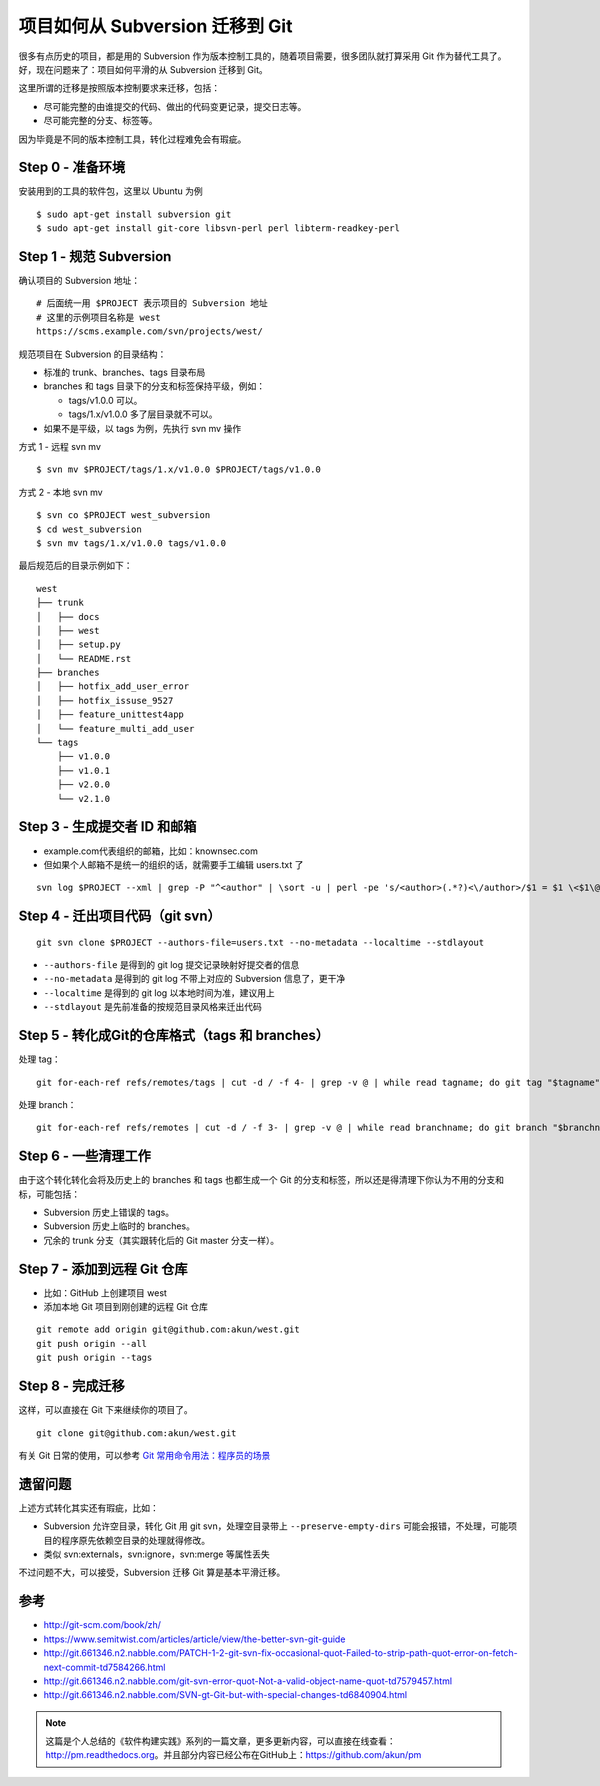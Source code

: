 项目如何从 Subversion 迁移到 Git
================================

很多有点历史的项目，都是用的 Subversion 作为版本控制工具的，随着项目需要，很多\
团队就打算采用 Git 作为替代工具了。好，现在问题来了：项目如何平滑的从 \
Subversion 迁移到 Git。

这里所谓的迁移是按照版本控制要求来迁移，包括：

* 尽可能完整的由谁提交的代码、做出的代码变更记录，提交日志等。
* 尽可能完整的分支、标签等。

因为毕竟是不同的版本控制工具，转化过程难免会有瑕疵。

Step 0 - 准备环境
-----------------

安装用到的工具的软件包，这里以 Ubuntu 为例

::

   $ sudo apt-get install subversion git
   $ sudo apt-get install git-core libsvn-perl perl libterm-readkey-perl

Step 1 - 规范 Subversion
------------------------

确认项目的 Subversion 地址：

::

   # 后面统一用 $PROJECT 表示项目的 Subversion 地址
   # 这里的示例项目名称是 west
   https://scms.example.com/svn/projects/west/


规范项目在 Subversion 的目录结构：

* 标准的 trunk、branches、tags 目录布局
* branches 和 tags 目录下的分支和标签保持平级，例如：

  + tags/v1.0.0 可以。
  + tags/1.x/v1.0.0 多了层目录就不可以。

* 如果不是平级，以 tags 为例，先执行 svn mv 操作

方式 1 - 远程 svn mv

::

   $ svn mv $PROJECT/tags/1.x/v1.0.0 $PROJECT/tags/v1.0.0

方式 2 - 本地 svn mv

::

   $ svn co $PROJECT west_subversion
   $ cd west_subversion
   $ svn mv tags/1.x/v1.0.0 tags/v1.0.0

最后规范后的目录示例如下：

::

   west
   ├── trunk
   │   ├── docs
   │   ├── west
   │   ├── setup.py
   │   └── README.rst
   ├── branches
   │   ├── hotfix_add_user_error
   │   ├── hotfix_issuse_9527
   │   ├── feature_unittest4app
   │   └── feature_multi_add_user
   └── tags
       ├── v1.0.0
       ├── v1.0.1
       ├── v2.0.0
       └── v2.1.0

Step 3 - 生成提交者 ID 和邮箱
-----------------------------

* example.com代表组织的邮箱，比如：knownsec.com
* 但如果个人邮箱不是统一的组织的话，就需要手工编辑 users.txt 了

::

   svn log $PROJECT --xml | grep -P "^<author" | \sort -u | perl -pe 's/<author>(.*?)<\/author>/$1 = $1 \<$1\@example.com\>/' > users.txt

Step 4 - 迁出项目代码（git svn）
--------------------------------

::

   git svn clone $PROJECT --authors-file=users.txt --no-metadata --localtime --stdlayout

* ``--authors-file`` 是得到的 git log 提交记录映射好提交者的信息
* ``--no-metadata`` 是得到的 git log 不带上对应的 Subversion 信息了，更干净
* ``--localtime`` 是得到的 git log 以本地时间为准，建议用上
* ``--stdlayout`` 是先前准备的按规范目录风格来迁出代码

Step 5 - 转化成Git的仓库格式（tags 和 branches）
------------------------------------------------

处理 tag：

::

   git for-each-ref refs/remotes/tags | cut -d / -f 4- | grep -v @ | while read tagname; do git tag "$tagname" "tags/$tagname"; git branch -r -d "tags/$tagname"; done

处理 branch：

::

   git for-each-ref refs/remotes | cut -d / -f 3- | grep -v @ | while read branchname; do git branch "$branchname" "refs/remotes/$branchname"; git branch -r -d "$branchname"; done

Step 6 - 一些清理工作
---------------------

由于这个转化转化会将及历史上的 branches 和 tags 也都生成一个 Git 的分支和标签\
，所以还是得清理下你认为不用的分支和标，可能包括：

* Subversion 历史上错误的 tags。
* Subversion 历史上临时的 branches。
* 冗余的 trunk 分支（其实跟转化后的 Git master 分支一样）。

Step 7 - 添加到远程 Git 仓库
----------------------------

* 比如：GitHub 上创建项目 west
* 添加本地 Git 项目到刚创建的远程 Git 仓库

::

   git remote add origin git@github.com:akun/west.git
   git push origin --all
   git push origin --tags

Step 8 - 完成迁移
-----------------

这样，可以直接在 Git 下来继续你的项目了。

::

   git clone git@github.com:akun/west.git

有关 Git 日常的使用，可以参考 \
`Git 常用命令用法：程序员的场景 <http://zhengkun.info/2014/10/09/git_usage.html>`_

遗留问题
--------

上述方式转化其实还有瑕疵，比如：

* Subversion 允许空目录，转化 Git 用 git svn，处理空目录带上 \
  ``--preserve-empty-dirs`` 可能会报错，不处理，可能项目的程序原先依赖空目录的处理就得修改。
* 类似 svn:externals，svn:ignore，svn:merge 等属性丢失

不过问题不大，可以接受，Subversion 迁移 Git 算是基本平滑迁移。

参考
----

* http://git-scm.com/book/zh/
* https://www.semitwist.com/articles/article/view/the-better-svn-git-guide
* http://git.661346.n2.nabble.com/PATCH-1-2-git-svn-fix-occasional-quot-Failed-to-strip-path-quot-error-on-fetch-next-commit-td7584266.html
* http://git.661346.n2.nabble.com/git-svn-error-quot-Not-a-valid-object-name-quot-td7579457.html
* http://git.661346.n2.nabble.com/SVN-gt-Git-but-with-special-changes-td6840904.html

.. note::

   这篇是个人总结的《软件构建实践》系列的一篇文章，更多更新内容，可以直接在线\
   查看：http://pm.readthedocs.org。并且部分内容已经公布在GitHub上：\
   https://github.com/akun/pm

.. author:: default
.. categories:: project project, vcs
.. tags:: git, subversion, 程序员, 项目管理
.. comments::

